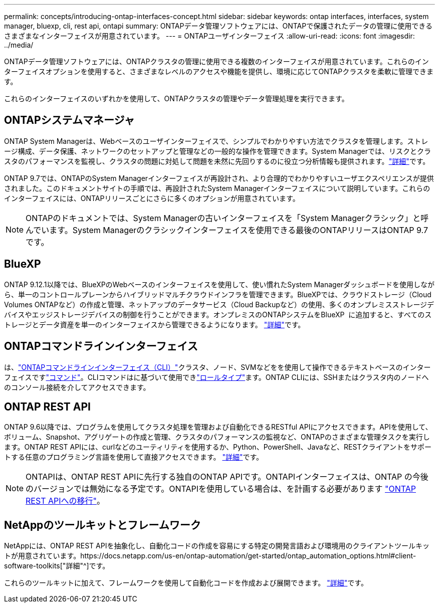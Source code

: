 ---
permalink: concepts/introducing-ontap-interfaces-concept.html 
sidebar: sidebar 
keywords: ontap interfaces, interfaces, system manager, bluexp, cli, rest api, ontapi 
summary: ONTAPデータ管理ソフトウェアには、ONTAPで保護されたデータの管理に使用できるさまざまなインターフェイスが用意されています。 
---
= ONTAPユーザインターフェイス
:allow-uri-read: 
:icons: font
:imagesdir: ../media/


[role="lead"]
ONTAPデータ管理ソフトウェアには、ONTAPクラスタの管理に使用できる複数のインターフェイスが用意されています。これらのインターフェイスオプションを使用すると、さまざまなレベルのアクセスや機能を提供し、環境に応じてONTAPクラスタを柔軟に管理できます。

これらのインターフェイスのいずれかを使用して、ONTAPクラスタの管理やデータ管理処理を実行できます。



== ONTAPシステムマネージャ

ONTAP System Managerは、Webベースのユーザインターフェイスで、シンプルでわかりやすい方法でクラスタを管理します。ストレージ構成、データ保護、ネットワークのセットアップと管理などの一般的な操作を管理できます。System Managerでは、リスクとクラスタのパフォーマンスを監視し、クラスタの問題に対処して問題を未然に先回りするのに役立つ分析情報も提供されます。link:../concept_administration_overview.html["詳細"]です。

ONTAP 9.7では、ONTAPのSystem Managerインターフェイスが再設計され、より合理的でわかりやすいユーザエクスペリエンスが提供されました。このドキュメントサイトの手順では、再設計されたSystem Managerインターフェイスについて説明しています。これらのインターフェイスには、ONTAPリリースごとにさらに多くのオプションが用意されています。


NOTE: ONTAPのドキュメントでは、System Managerの古いインターフェイスを「System Managerクラシック」と呼んでいます。System Managerのクラシックインターフェイスを使用できる最後のONTAPリリースはONTAP 9.7です。



== BlueXP

ONTAP 9.12.1以降では、BlueXPのWebベースのインターフェイスを使用して、使い慣れたSystem Managerダッシュボードを使用しながら、単一のコントロールプレーンからハイブリッドマルチクラウドインフラを管理できます。BlueXPでは、クラウドストレージ（Cloud Volumes ONTAPなど）の作成と管理、ネットアップのデータサービス（Cloud Backupなど）の使用、多くのオンプレミスストレージデバイスやエッジストレージデバイスの制御を行うことができます。オンプレミスのONTAPシステムをBlueXP  に追加すると、すべてのストレージとデータ資産を単一のインターフェイスから管理できるようになります。 https://docs.netapp.com/us-en/bluexp-family/["詳細"^]です。



== ONTAPコマンドラインインターフェイス

は、link:../system-admin/index.html["ONTAPコマンドラインインターフェイス（CLI）"]クラスタ、ノード、SVMなどをを使用して操作できるテキストベースのインターフェイスですlink:../concepts/manual-pages.html["コマンド"]。CLIコマンドはに基づいて使用できlink:../system-admin/cluster-svm-administrators-concept.html["ロールタイプ"]ます。ONTAP CLIには、SSHまたはクラスタ内のノードへのコンソール接続を介してアクセスできます。



== ONTAP REST API

ONTAP 9.6以降では、プログラムを使用してクラスタ処理を管理および自動化できるRESTful APIにアクセスできます。APIを使用して、ボリューム、Snapshot、アグリゲートの作成と管理、クラスタのパフォーマンスの監視など、ONTAPのさまざまな管理タスクを実行します。ONTAP REST APIには、curlなどのユーティリティを使用するか、Python、PowerShell、Javaなど、RESTクライアントをサポートする任意のプログラミング言語を使用して直接アクセスできます。 https://docs.netapp.com/us-en/ontap-automation/get-started/ontap_automation_options.html["詳細"^]です。


NOTE: ONTAPIは、ONTAP REST APIに先行する独自のONTAP APIです。ONTAPIインターフェイスは、ONTAP の今後のバージョンでは無効になる予定です。ONTAPIを使用している場合は、を計画する必要があります https://docs.netapp.com/us-en/ontap-automation/migrate/ontapi_disablement.html["ONTAP REST APIへの移行"^]。



== NetAppのツールキットとフレームワーク

NetAppには、ONTAP REST APIを抽象化し、自動化コードの作成を容易にする特定の開発言語および環境用のクライアントツールキットが用意されています。https://docs.netapp.com/us-en/ontap-automation/get-started/ontap_automation_options.html#client-software-toolkits["詳細"^]です。

これらのツールキットに加えて、フレームワークを使用して自動化コードを作成および展開できます。 https://docs.netapp.com/us-en/ontap-automation/get-started/ontap_automation_options.html#automation-frameworks["詳細"^]です。
